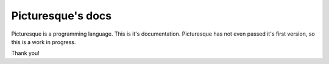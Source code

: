 Picturesque's docs
=======================================

Picturesque is a programming language. This is it's documentation. Picturesque has not even passed it's first version, so this is a work in progress.

Thank you!
